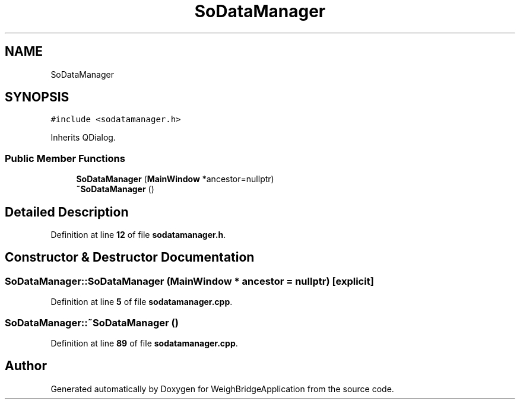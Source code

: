 .TH "SoDataManager" 3 "Tue Mar 7 2023" "Version 0.0.1" "WeighBridgeApplication" \" -*- nroff -*-
.ad l
.nh
.SH NAME
SoDataManager
.SH SYNOPSIS
.br
.PP
.PP
\fC#include <sodatamanager\&.h>\fP
.PP
Inherits QDialog\&.
.SS "Public Member Functions"

.in +1c
.ti -1c
.RI "\fBSoDataManager\fP (\fBMainWindow\fP *ancestor=nullptr)"
.br
.ti -1c
.RI "\fB~SoDataManager\fP ()"
.br
.in -1c
.SH "Detailed Description"
.PP 
Definition at line \fB12\fP of file \fBsodatamanager\&.h\fP\&.
.SH "Constructor & Destructor Documentation"
.PP 
.SS "SoDataManager::SoDataManager (\fBMainWindow\fP * ancestor = \fCnullptr\fP)\fC [explicit]\fP"

.PP
Definition at line \fB5\fP of file \fBsodatamanager\&.cpp\fP\&.
.SS "SoDataManager::~SoDataManager ()"

.PP
Definition at line \fB89\fP of file \fBsodatamanager\&.cpp\fP\&.

.SH "Author"
.PP 
Generated automatically by Doxygen for WeighBridgeApplication from the source code\&.
